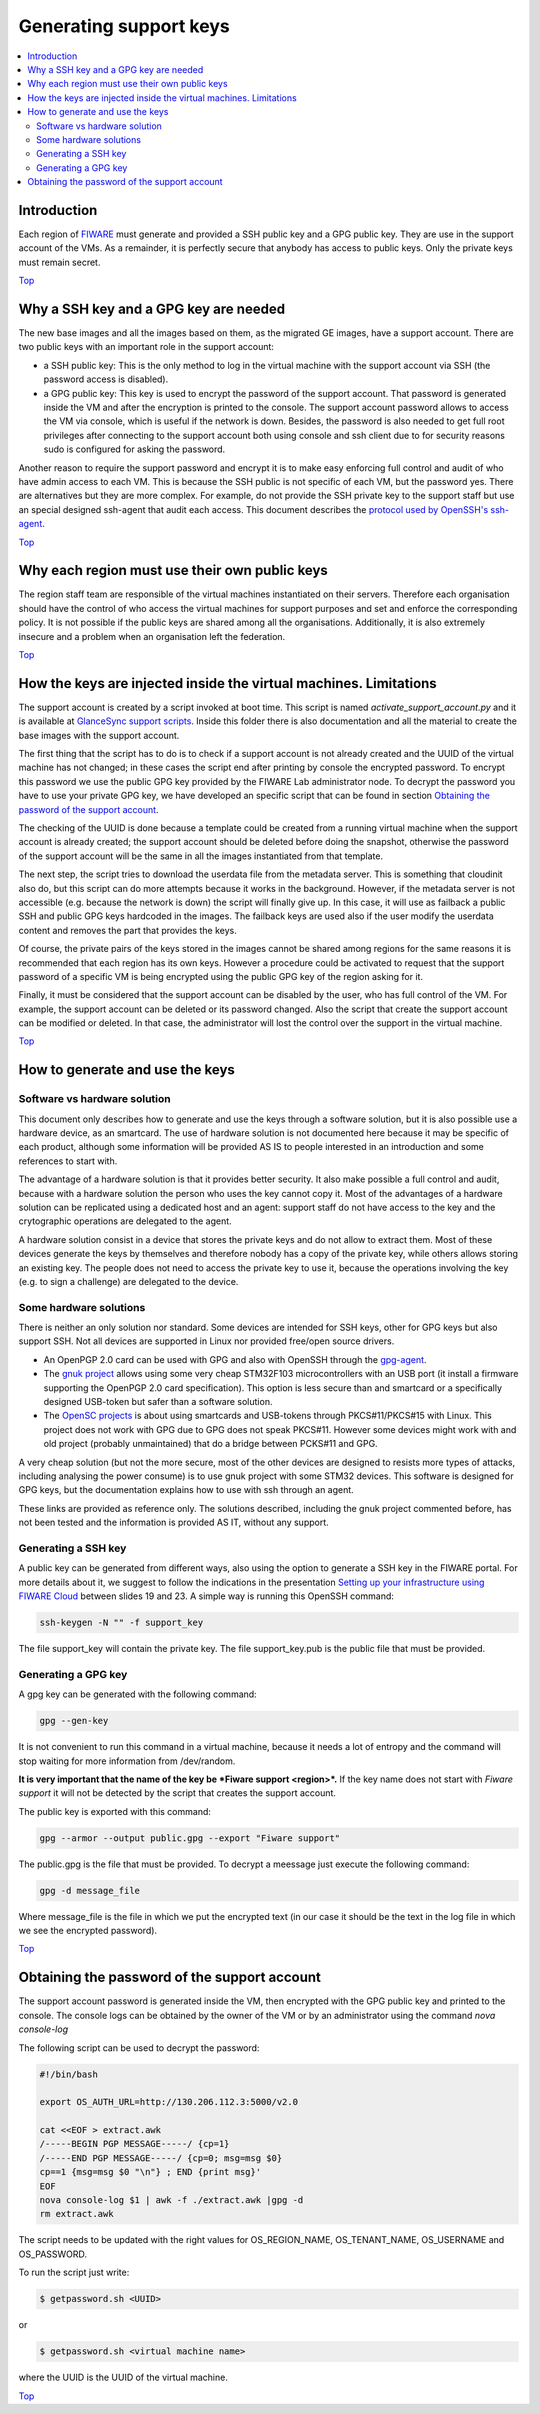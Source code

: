 .. _Top:

Generating support keys
***********************

.. contents:: :local:

Introduction
============

Each region of FIWARE_ must generate and provided a SSH public key and a GPG
public key. They are use in the support account of the VMs. As a remainder,
it is perfectly secure that anybody has access to public keys. Only the private
keys must remain secret.

Top_


Why a SSH key and a GPG key are needed
======================================

The new base images and all the images based on them, as the migrated GE images,
have a support account. There are two public keys with an important role in the
support account:

- a SSH public key: This is the only method to log in the virtual machine with
  the support account via SSH (the password access is disabled).
- a GPG public key: This key is used to encrypt the password of the support
  account. That password is generated inside the VM and after the encryption
  is printed to the console. The support account password allows to access the
  VM via console, which is useful if the network is down. Besides, the password
  is also needed to get full root privileges after connecting to the support
  account both using console and ssh client due to for security reasons sudo is
  configured for asking the password.

Another reason to require the support password and encrypt it is to make easy
enforcing full control and audit of who have admin access to each VM. This is
because the SSH public is not specific of each VM, but the password yes. There
are alternatives but they are more complex. For example, do not provide the SSH
private key to the support staff but use an special designed ssh-agent that audit
each access. This document describes the `protocol used by OpenSSH's ssh-agent`_.

Top_


Why each region must use their own public keys
==============================================

The region staff team are responsible of the virtual machines instantiated on their
servers. Therefore each organisation should have the control of who access the virtual
machines for support purposes and set and enforce the corresponding policy. It is
not possible if the public keys are shared among all the organisations. Additionally,
it is also extremely insecure and a problem when an organisation left the federation.

Top_


How the keys are injected inside the virtual machines. Limitations
==================================================================

The support account is created by a script invoked at boot time. This script is named
*activate_support_account.py* and it is available at `GlanceSync support scripts`_.
Inside this folder there is also documentation and all the material to create the base
images with the support account.

The first thing that the script has to do is to check if a support account is not already
created and the UUID of the virtual machine has not changed; in these cases the script
end after printing by console the encrypted password. To encrypt this password we use
the public GPG key provided by the FIWARE Lab administrator node. To decrypt the password
you have to use your private GPG key, we have developed an specific script that can be
found in section `Obtaining the password of the support account`_.

The checking of the UUID is done because a template could be created from a running virtual
machine when the support account is already created; the support account should be deleted
before doing the snapshot, otherwise the password of the support account will be the same
in all the images instantiated from that template.

The next step, the script tries to download the userdata file from the metadata server.
This is something that cloudinit also do, but this script can do more attempts because
it works in the background. However, if the metadata server is not accessible
(e.g. because the network is down) the script will finally give up. In this case, it will
use as failback a public SSH and public GPG keys hardcoded in the images. The failback
keys are used also if the user modify the userdata content and removes the part that
provides the keys.

Of course, the private pairs of the keys stored in the images cannot be shared among
regions for the same reasons it is recommended that each region has its own keys.
However a procedure could be activated to request that the support password of a
specific VM is being encrypted using the public GPG key of the region asking for it.

Finally, it must be considered that the support account can be disabled by the user,
who has full control of the VM. For example, the support account can be deleted or
its password changed. Also the script that create the support account can be modified
or deleted. In that case, the administrator will lost the control over the support in
the virtual machine.

Top_


How to generate and use the keys
================================

Software vs hardware solution
-----------------------------

This document only describes how to generate and use the keys through a software
solution, but it is also possible use a hardware device, as an smartcard.
The use of hardware solution is not documented here because it may be specific of
each product, although some information will be provided AS IS to people
interested in an introduction and some references to start with.

The advantage of a hardware solution is that it provides better security. It
also make possible a full control and audit, because with a hardware solution
the person who uses the key cannot copy it. Most of the advantages of a
hardware solution can be replicated using a dedicated host and an agent: support
staff do not have access to the key and the crytographic operations are delegated
to the agent.

A hardware solution consist in a device that stores the private keys and do not
allow to extract them. Most of these devices generate the keys by themselves
and therefore nobody has a copy of the private key, while others allows storing
an existing key. The people does not need to access the private key to use it,
because the operations involving the key (e.g. to sign a challenge) are
delegated to the device.

Some hardware solutions
-----------------------

There is neither an only solution nor standard. Some devices are intended for SSH
keys, other for GPG keys but also support SSH. Not all devices are
supported in Linux nor provided free/open source drivers.

- An OpenPGP 2.0 card can be used with GPG and also with OpenSSH through the gpg-agent_.
- The `gnuk project`_ allows using some very cheap STM32F103 microcontrollers with an USB
  port (it install a firmware supporting the OpenPGP 2.0 card specification). This option
  is less secure than and smartcard or a specifically designed USB-token but safer than
  a software solution.
- The `OpenSC projects`_ is about using smartcards and USB-tokens through PKCS#11/PKCS#15
  with Linux. This project does not work with GPG due to GPG does not speak PKCS#11.
  However some devices might work with and old project (probably unmaintained) that do
  a bridge between PCKS#11 and GPG.

A very cheap solution (but not the more secure, most of the other devices are
designed to resists more types of attacks, including analysing the power consume)
is to use gnuk project with some STM32 devices. This software is designed
for GPG keys, but the documentation explains how to use with ssh through an
agent.

These links are provided as reference only. The solutions described, including
the gnuk project commented before, has not been tested and the information is
provided AS IT, without any support.

Generating a SSH key
--------------------

A public key can be generated from different ways, also using the option to
generate a SSH key in the FIWARE portal. For more details about it, we suggest
to follow the indications in the presentation `Setting up your infrastructure using FIWARE Cloud`_
between slides 19 and 23. A simple way is running this OpenSSH command:

.. code::

  ssh-keygen -N "" -f support_key

The file support_key will contain the private key. The file support_key.pub is the
public file that must be provided.

Generating a GPG key
--------------------

A gpg key can be generated with the following command:

.. code::

  gpg --gen-key

It is not convenient to run this command in a virtual machine, because it needs
a lot of entropy and the command will stop waiting for more information from
/dev/random.

**It is very important that the name of the key be *Fiware support <region>*.** If
the key name does not start with *Fiware support* it will not be detected by the
script that creates the support account.

The public key is exported with this command:

.. code::

  gpg --armor --output public.gpg --export "Fiware support"

The public.gpg is the file that must be provided. To decrypt a meessage just execute
the following command:

.. code::

  gpg -d message_file

Where message_file is the file in which we put the encrypted text (in our case it should
be the text in the log file in which we see the encrypted password).

Top_


Obtaining the password of the support account
=============================================

The support account password is generated inside the VM, then encrypted with
the GPG public key and printed to the console. The console logs can be obtained
by the owner of the VM or by an administrator using the command *nova console-log*

The following script can be used to decrypt the password:

.. code::

  #!/bin/bash

  export OS_AUTH_URL=http://130.206.112.3:5000/v2.0

  cat <<EOF > extract.awk
  /-----BEGIN PGP MESSAGE-----/ {cp=1}
  /-----END PGP MESSAGE-----/ {cp=0; msg=msg $0}
  cp==1 {msg=msg $0 "\n"} ; END {print msg}'
  EOF
  nova console-log $1 | awk -f ./extract.awk |gpg -d
  rm extract.awk

The script needs to be updated with the right values for OS_REGION_NAME,
OS_TENANT_NAME, OS_USERNAME and OS_PASSWORD.


To run the script just write:

.. code::

  $ getpassword.sh <UUID>

or

.. code::

  $ getpassword.sh <virtual machine name>

where the UUID is the UUID of the virtual machine.

Top_

.. REFERENCES

.. _FIWARE: http://www.fiware.org/
.. _protocol used by OpenSSH's ssh-agent: http://api.libssh.org/rfc/PROTOCOL.agent
.. _`GlanceSync support scripts`: https://github.com/telefonicaid/fiware-glancesync/blob/develop/scripts/support/
.. _gpg-agent: https://gnupg.org/documentation/manuals/gnupg-2.0/Invoking-GPG_002dAGENT.html
.. _`Setting up your infrastructure using FIWARE Cloud`: http://www.slideshare.net/flopezaguilar/setting-up-your-virtual-infrastructure-using-fi-lab-cloud-32388357
.. _`gnuk project`: http://www.fsij.org/doc-gnuk/intro.html
.. _`OpenSC projects`: https://github.com/OpenSC/OpenSC/wiki/Frequently-Asked-Questions